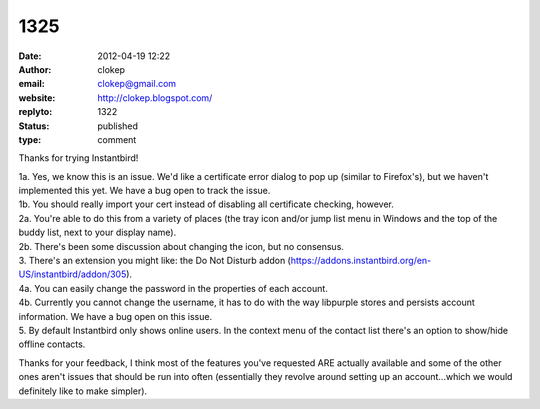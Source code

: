 1325
####
:date: 2012-04-19 12:22
:author: clokep
:email: clokep@gmail.com
:website: http://clokep.blogspot.com/
:replyto: 1322
:status: published
:type: comment

Thanks for trying Instantbird!

| 1a. Yes, we know this is an issue. We'd like a certificate error dialog to pop up (similar to Firefox's), but we haven't implemented this yet. We have a bug open to track the issue.
| 1b. You should really import your cert instead of disabling all certificate checking, however.
| 2a. You're able to do this from a variety of places (the tray icon and/or jump list menu in Windows and the top of the buddy list, next to your display name).
| 2b. There's been some discussion about changing the icon, but no consensus.
| 3. There's an extension you might like: the Do Not Disturb addon (https://addons.instantbird.org/en-US/instantbird/addon/305).
| 4a. You can easily change the password in the properties of each account.
| 4b. Currently you cannot change the username, it has to do with the way libpurple stores and persists account information. We have a bug open on this issue.
| 5. By default Instantbird only shows online users. In the context menu of the contact list there's an option to show/hide offline contacts.

Thanks for your feedback, I think most of the features you've requested ARE actually available and some of the other ones aren't issues that should be run into often (essentially they revolve around setting up an account...which we would definitely like to make simpler).
